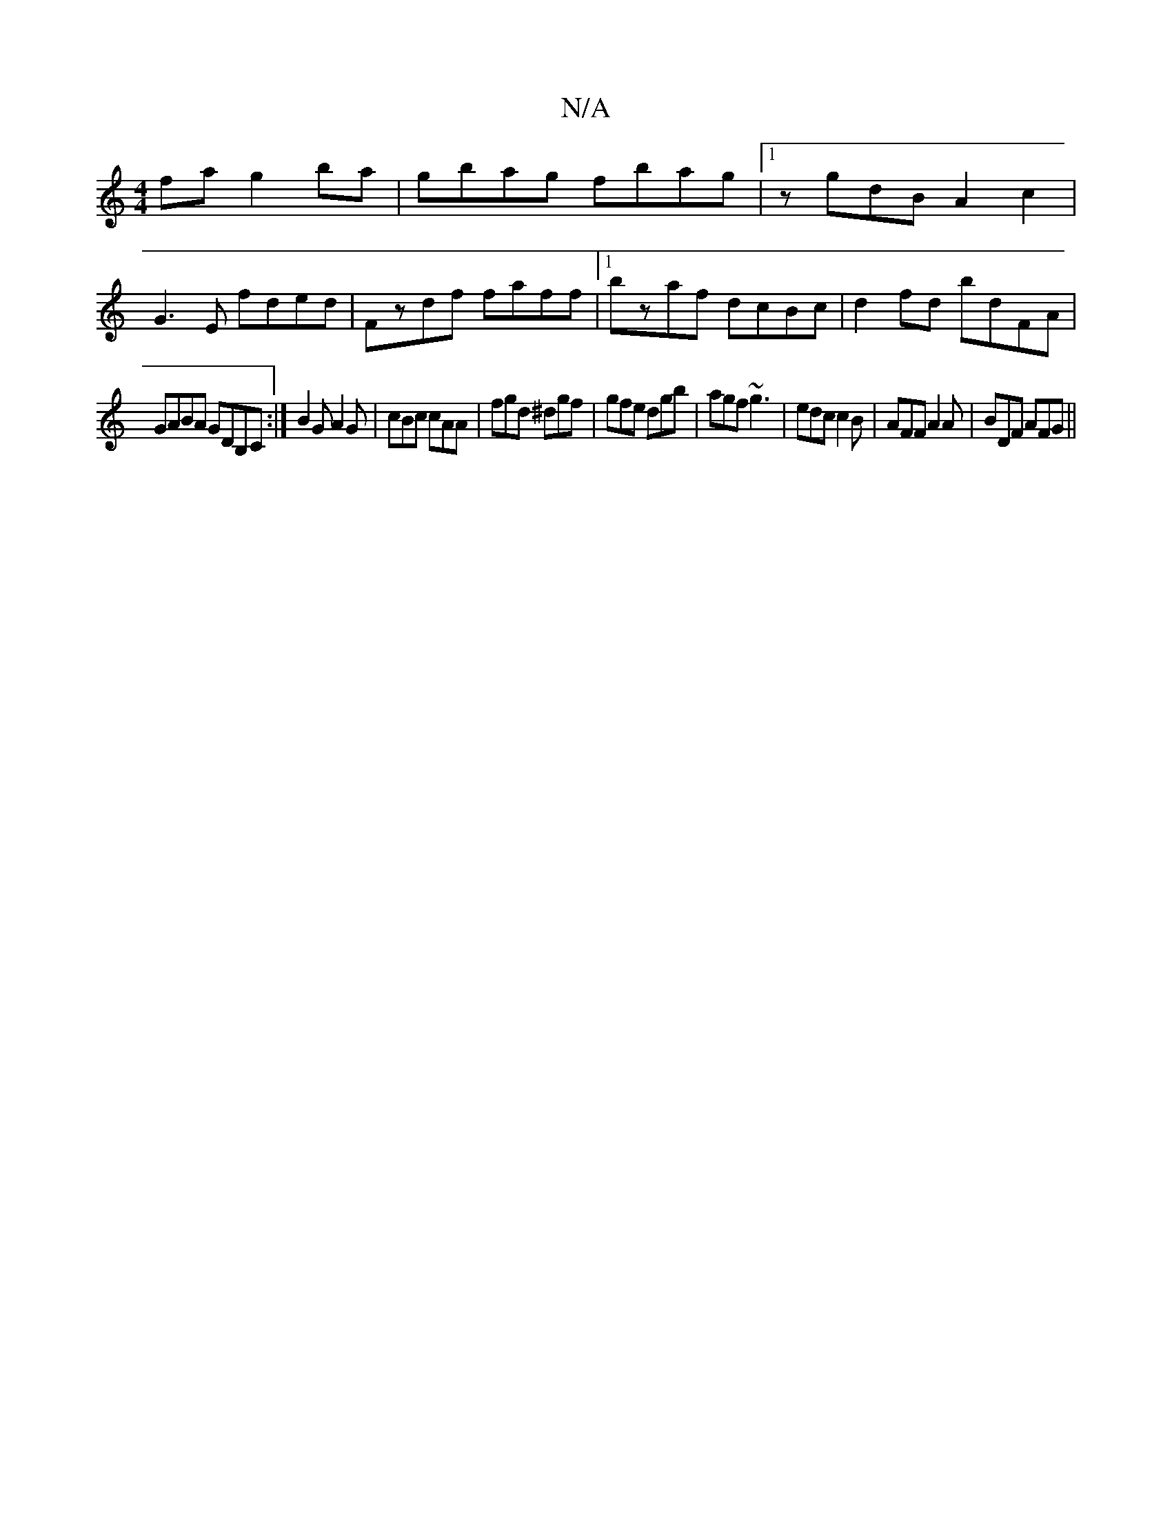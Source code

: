 X:1
T:N/A
M:4/4
R:N/A
K:Cmajor
fa g2ba|gbag fbag|1 zgdB A2c2|
G3 E fded|Fzdf faff|1 bzaf dcBc | d2fd bdFA |
GABA GDB,C :| B2G A2G | cBc cAA | fgd ^dgf|gfe dgb|agf ~g3|edc c2B|AFF A2A|BDF AFG||

e2|dGBd Bdcc|AdcB BcdB|dgcg edBc|dBAG
